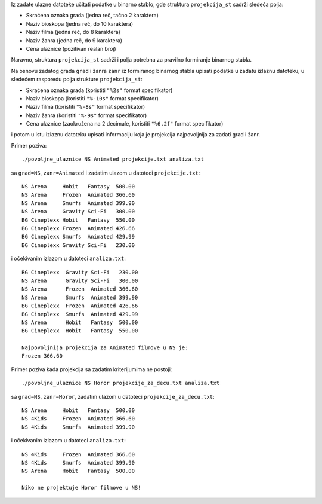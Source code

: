 Iz zadate ulazne datoteke učitati podatke u binarno stablo, gde struktura ``projekcija_st`` sadrži sledeća polja:

- Skraćena oznaka grada (jedna reč, tačno 2 karaktera)
- Naziv bioskopa (jedna reč, do 10 karaktera)
- Naziv filma (jedna reč, do 8 karaktera)
- Naziv žanra (jedna reč, do 9 karaktera)
- Cena ulaznice (pozitivan realan broj)

Naravno, struktura ``projekcija_st`` sadrži i polja potrebna za pravilno formiranje binarnog stabla.

Na osnovu zadatog grada ``grad`` i žanra ``zanr``  iz formiranog binarnog stabla upisati podatke
u zadatu izlaznu datoteku, u sledećem rasporedu polja strukture ``projekcija_st``:

- Skraćena oznaka grada (koristiti ``"%2s"`` format specifikator)
- Naziv bioskopa (koristiti ``"%-10s"`` format specifikator)
- Naziv filma (koristiti ``"%-8s"`` format specifikator)
- Naziv žanra (koristiti ``"%-9s"`` format specifikator)
- Cena ulaznice (zaokružena na 2 decimale, koristiti ``"%6.2f"`` format specifikator)

i potom u istu izlaznu datoteku upisati informaciju koja je projekcija najpovoljnija za zadati grad i žanr.

Primer poziva::

    ./povoljne_ulaznice NS Animated projekcije.txt analiza.txt

sa ``grad=NS``, ``zanr=Animated`` i zadatim ulazom u datoteci ``projekcije.txt``::

    NS Arena     Hobit   Fantasy  500.00
    NS Arena     Frozen  Animated 366.60
    NS Arena     Smurfs  Animated 399.90
    NS Arena     Gravity Sci-Fi   300.00
    BG Cineplexx Hobit   Fantasy  550.00
    BG Cineplexx Frozen  Animated 426.66
    BG Cineplexx Smurfs  Animated 429.99
    BG Cineplexx Gravity Sci-Fi   230.00

i očekivanim izlazom u datoteci ``analiza.txt``::

    BG Cineplexx  Gravity Sci-Fi   230.00
    NS Arena      Gravity Sci-Fi   300.00
    NS Arena      Frozen  Animated 366.60
    NS Arena      Smurfs  Animated 399.90
    BG Cineplexx  Frozen  Animated 426.66
    BG Cineplexx  Smurfs  Animated 429.99
    NS Arena      Hobit   Fantasy  500.00
    BG Cineplexx  Hobit   Fantasy  550.00

    Najpovoljnija projekcija za Animated filmove u NS je:
    Frozen 366.60

Primer poziva kada projekcija sa zadatim kriterijumima ne postoji::

    ./povoljne_ulaznice NS Horor projekcije_za_decu.txt analiza.txt

sa ``grad=NS``, ``zanr=Horor``, zadatim ulazom u datoteci ``projekcije_za_decu.txt``::

    NS Arena     Hobit   Fantasy  500.00
    NS 4Kids     Frozen  Animated 366.60
    NS 4Kids     Smurfs  Animated 399.90

i očekivanim izlazom u datoteci ``analiza.txt``::

    NS 4Kids     Frozen  Animated 366.60
    NS 4Kids     Smurfs  Animated 399.90
    NS Arena     Hobit   Fantasy  500.00

    Niko ne projektuje Horor filmove u NS!
